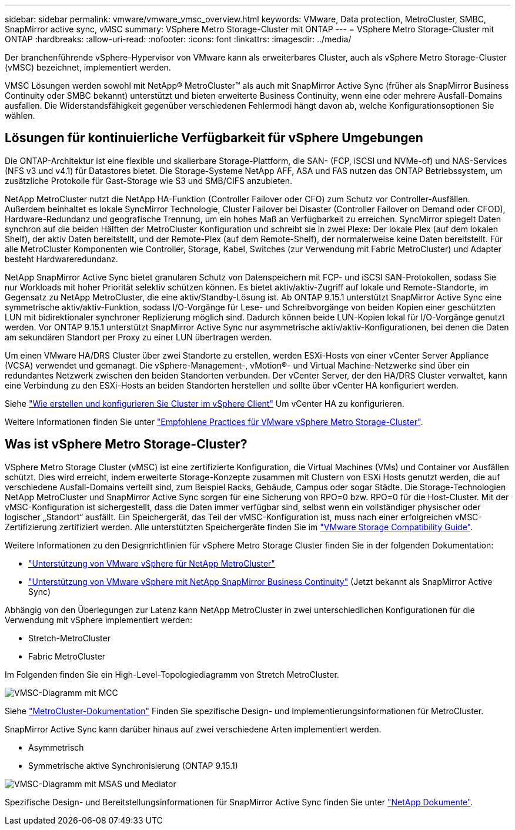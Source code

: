---
sidebar: sidebar 
permalink: vmware/vmware_vmsc_overview.html 
keywords: VMware, Data protection, MetroCluster, SMBC, SnapMirror active sync, vMSC 
summary: VSphere Metro Storage-Cluster mit ONTAP 
---
= VSphere Metro Storage-Cluster mit ONTAP
:hardbreaks:
:allow-uri-read: 
:nofooter: 
:icons: font
:linkattrs: 
:imagesdir: ../media/


[role="lead"]
Der branchenführende vSphere-Hypervisor von VMware kann als erweiterbares Cluster, auch als vSphere Metro Storage-Cluster (vMSC) bezeichnet, implementiert werden.

VMSC Lösungen werden sowohl mit NetApp® MetroCluster™ als auch mit SnapMirror Active Sync (früher als SnapMirror Business Continuity oder SMBC bekannt) unterstützt und bieten erweiterte Business Continuity, wenn eine oder mehrere Ausfall-Domains ausfallen. Die Widerstandsfähigkeit gegenüber verschiedenen Fehlermodi hängt davon ab, welche Konfigurationsoptionen Sie wählen.



== Lösungen für kontinuierliche Verfügbarkeit für vSphere Umgebungen

Die ONTAP-Architektur ist eine flexible und skalierbare Storage-Plattform, die SAN- (FCP, iSCSI und NVMe-of) und NAS-Services (NFS v3 und v4.1) für Datastores bietet. Die Storage-Systeme NetApp AFF, ASA und FAS nutzen das ONTAP Betriebssystem, um zusätzliche Protokolle für Gast-Storage wie S3 und SMB/CIFS anzubieten.

NetApp MetroCluster nutzt die NetApp HA-Funktion (Controller Failover oder CFO) zum Schutz vor Controller-Ausfällen. Außerdem beinhaltet es lokale SyncMirror Technologie, Cluster Failover bei Disaster (Controller Failover on Demand oder CFOD), Hardware-Redundanz und geografische Trennung, um ein hohes Maß an Verfügbarkeit zu erreichen. SyncMirror spiegelt Daten synchron auf die beiden Hälften der MetroCluster Konfiguration und schreibt sie in zwei Plexe: Der lokale Plex (auf dem lokalen Shelf), der aktiv Daten bereitstellt, und der Remote-Plex (auf dem Remote-Shelf), der normalerweise keine Daten bereitstellt. Für alle MetroCluster Komponenten wie Controller, Storage, Kabel, Switches (zur Verwendung mit Fabric MetroCluster) und Adapter besteht Hardwareredundanz.

NetApp SnapMirror Active Sync bietet granularen Schutz von Datenspeichern mit FCP- und iSCSI SAN-Protokollen, sodass Sie nur Workloads mit hoher Priorität selektiv schützen können. Es bietet aktiv/aktiv-Zugriff auf lokale und Remote-Standorte, im Gegensatz zu NetApp MetroCluster, die eine aktiv/Standby-Lösung ist. Ab ONTAP 9.15.1 unterstützt SnapMirror Active Sync eine symmetrische aktiv/aktiv-Funktion, sodass I/O-Vorgänge für Lese- und Schreibvorgänge von beiden Kopien einer geschützten LUN mit bidirektionaler synchroner Replizierung möglich sind. Dadurch können beide LUN-Kopien lokal für I/O-Vorgänge genutzt werden. Vor ONTAP 9.15.1 unterstützt SnapMirror Active Sync nur asymmetrische aktiv/aktiv-Konfigurationen, bei denen die Daten am sekundären Standort per Proxy zu einer LUN übertragen werden.

Um einen VMware HA/DRS Cluster über zwei Standorte zu erstellen, werden ESXi-Hosts von einer vCenter Server Appliance (VCSA) verwendet und gemanagt. Die vSphere-Management-, vMotion®- und Virtual Machine-Netzwerke sind über ein redundantes Netzwerk zwischen den beiden Standorten verbunden. Der vCenter Server, der den HA/DRS Cluster verwaltet, kann eine Verbindung zu den ESXi-Hosts an beiden Standorten herstellen und sollte über vCenter HA konfiguriert werden.

Siehe https://docs.vmware.com/en/VMware-vSphere/8.0/vsphere-vcenter-esxi-management/GUID-F7818000-26E3-4E2A-93D2-FCDCE7114508.html["Wie erstellen und konfigurieren Sie Cluster im vSphere Client"] Um vCenter HA zu konfigurieren.

Weitere Informationen finden Sie unter https://core.vmware.com/resource/vmware-vsphere-metro-storage-cluster-recommended-practices["Empfohlene Practices für VMware vSphere Metro Storage-Cluster"].



== Was ist vSphere Metro Storage-Cluster?

VSphere Metro Storage Cluster (vMSC) ist eine zertifizierte Konfiguration, die Virtual Machines (VMs) und Container vor Ausfällen schützt. Dies wird erreicht, indem erweiterte Storage-Konzepte zusammen mit Clustern von ESXi Hosts genutzt werden, die auf verschiedene Ausfall-Domains verteilt sind, zum Beispiel Racks, Gebäude, Campus oder sogar Städte. Die Storage-Technologien NetApp MetroCluster und SnapMirror Active Sync sorgen für eine Sicherung von RPO=0 bzw. RPO=0 für die Host-Cluster. Mit der vMSC-Konfiguration ist sichergestellt, dass die Daten immer verfügbar sind, selbst wenn ein vollständiger physischer oder logischer „Standort“ ausfällt. Ein Speichergerät, das Teil der vMSC-Konfiguration ist, muss nach einer erfolgreichen vMSC-Zertifizierung zertifiziert werden. Alle unterstützten Speichergeräte finden Sie im https://www.vmware.com/resources/compatibility/search.php["VMware Storage Compatibility Guide"].

Weitere Informationen zu den Designrichtlinien für vSphere Metro Storage Cluster finden Sie in der folgenden Dokumentation:

* https://kb.vmware.com/s/article/2031038["Unterstützung von VMware vSphere für NetApp MetroCluster"]
* https://kb.vmware.com/s/article/83370["Unterstützung von VMware vSphere mit NetApp SnapMirror Business Continuity"] (Jetzt bekannt als SnapMirror Active Sync)


Abhängig von den Überlegungen zur Latenz kann NetApp MetroCluster in zwei unterschiedlichen Konfigurationen für die Verwendung mit vSphere implementiert werden:

* Stretch-MetroCluster
* Fabric MetroCluster


Im Folgenden finden Sie ein High-Level-Topologiediagramm von Stretch MetroCluster.

image::../media/vmsc_mcc_overview.png[VMSC-Diagramm mit MCC]

Siehe https://www.netapp.com/support-and-training/documentation/metrocluster/["MetroCluster-Dokumentation"] Finden Sie spezifische Design- und Implementierungsinformationen für MetroCluster.

SnapMirror Active Sync kann darüber hinaus auf zwei verschiedene Arten implementiert werden.

* Asymmetrisch
* Symmetrische aktive Synchronisierung (ONTAP 9.15.1)


image::../media/vmsc_smas_mediator.png[VMSC-Diagramm mit MSAS und Mediator]

Spezifische Design- und Bereitstellungsinformationen für SnapMirror Active Sync finden Sie unter https://docs.netapp.com/us-en/ontap/smbc/index.html["NetApp Dokumente"].
